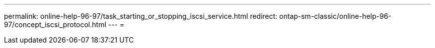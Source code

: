 ---
permalink: online-help-96-97/task_starting_or_stopping_iscsi_service.html 
redirect: ontap-sm-classic/online-help-96-97/concept_iscsi_protocol.html 
---
= 


